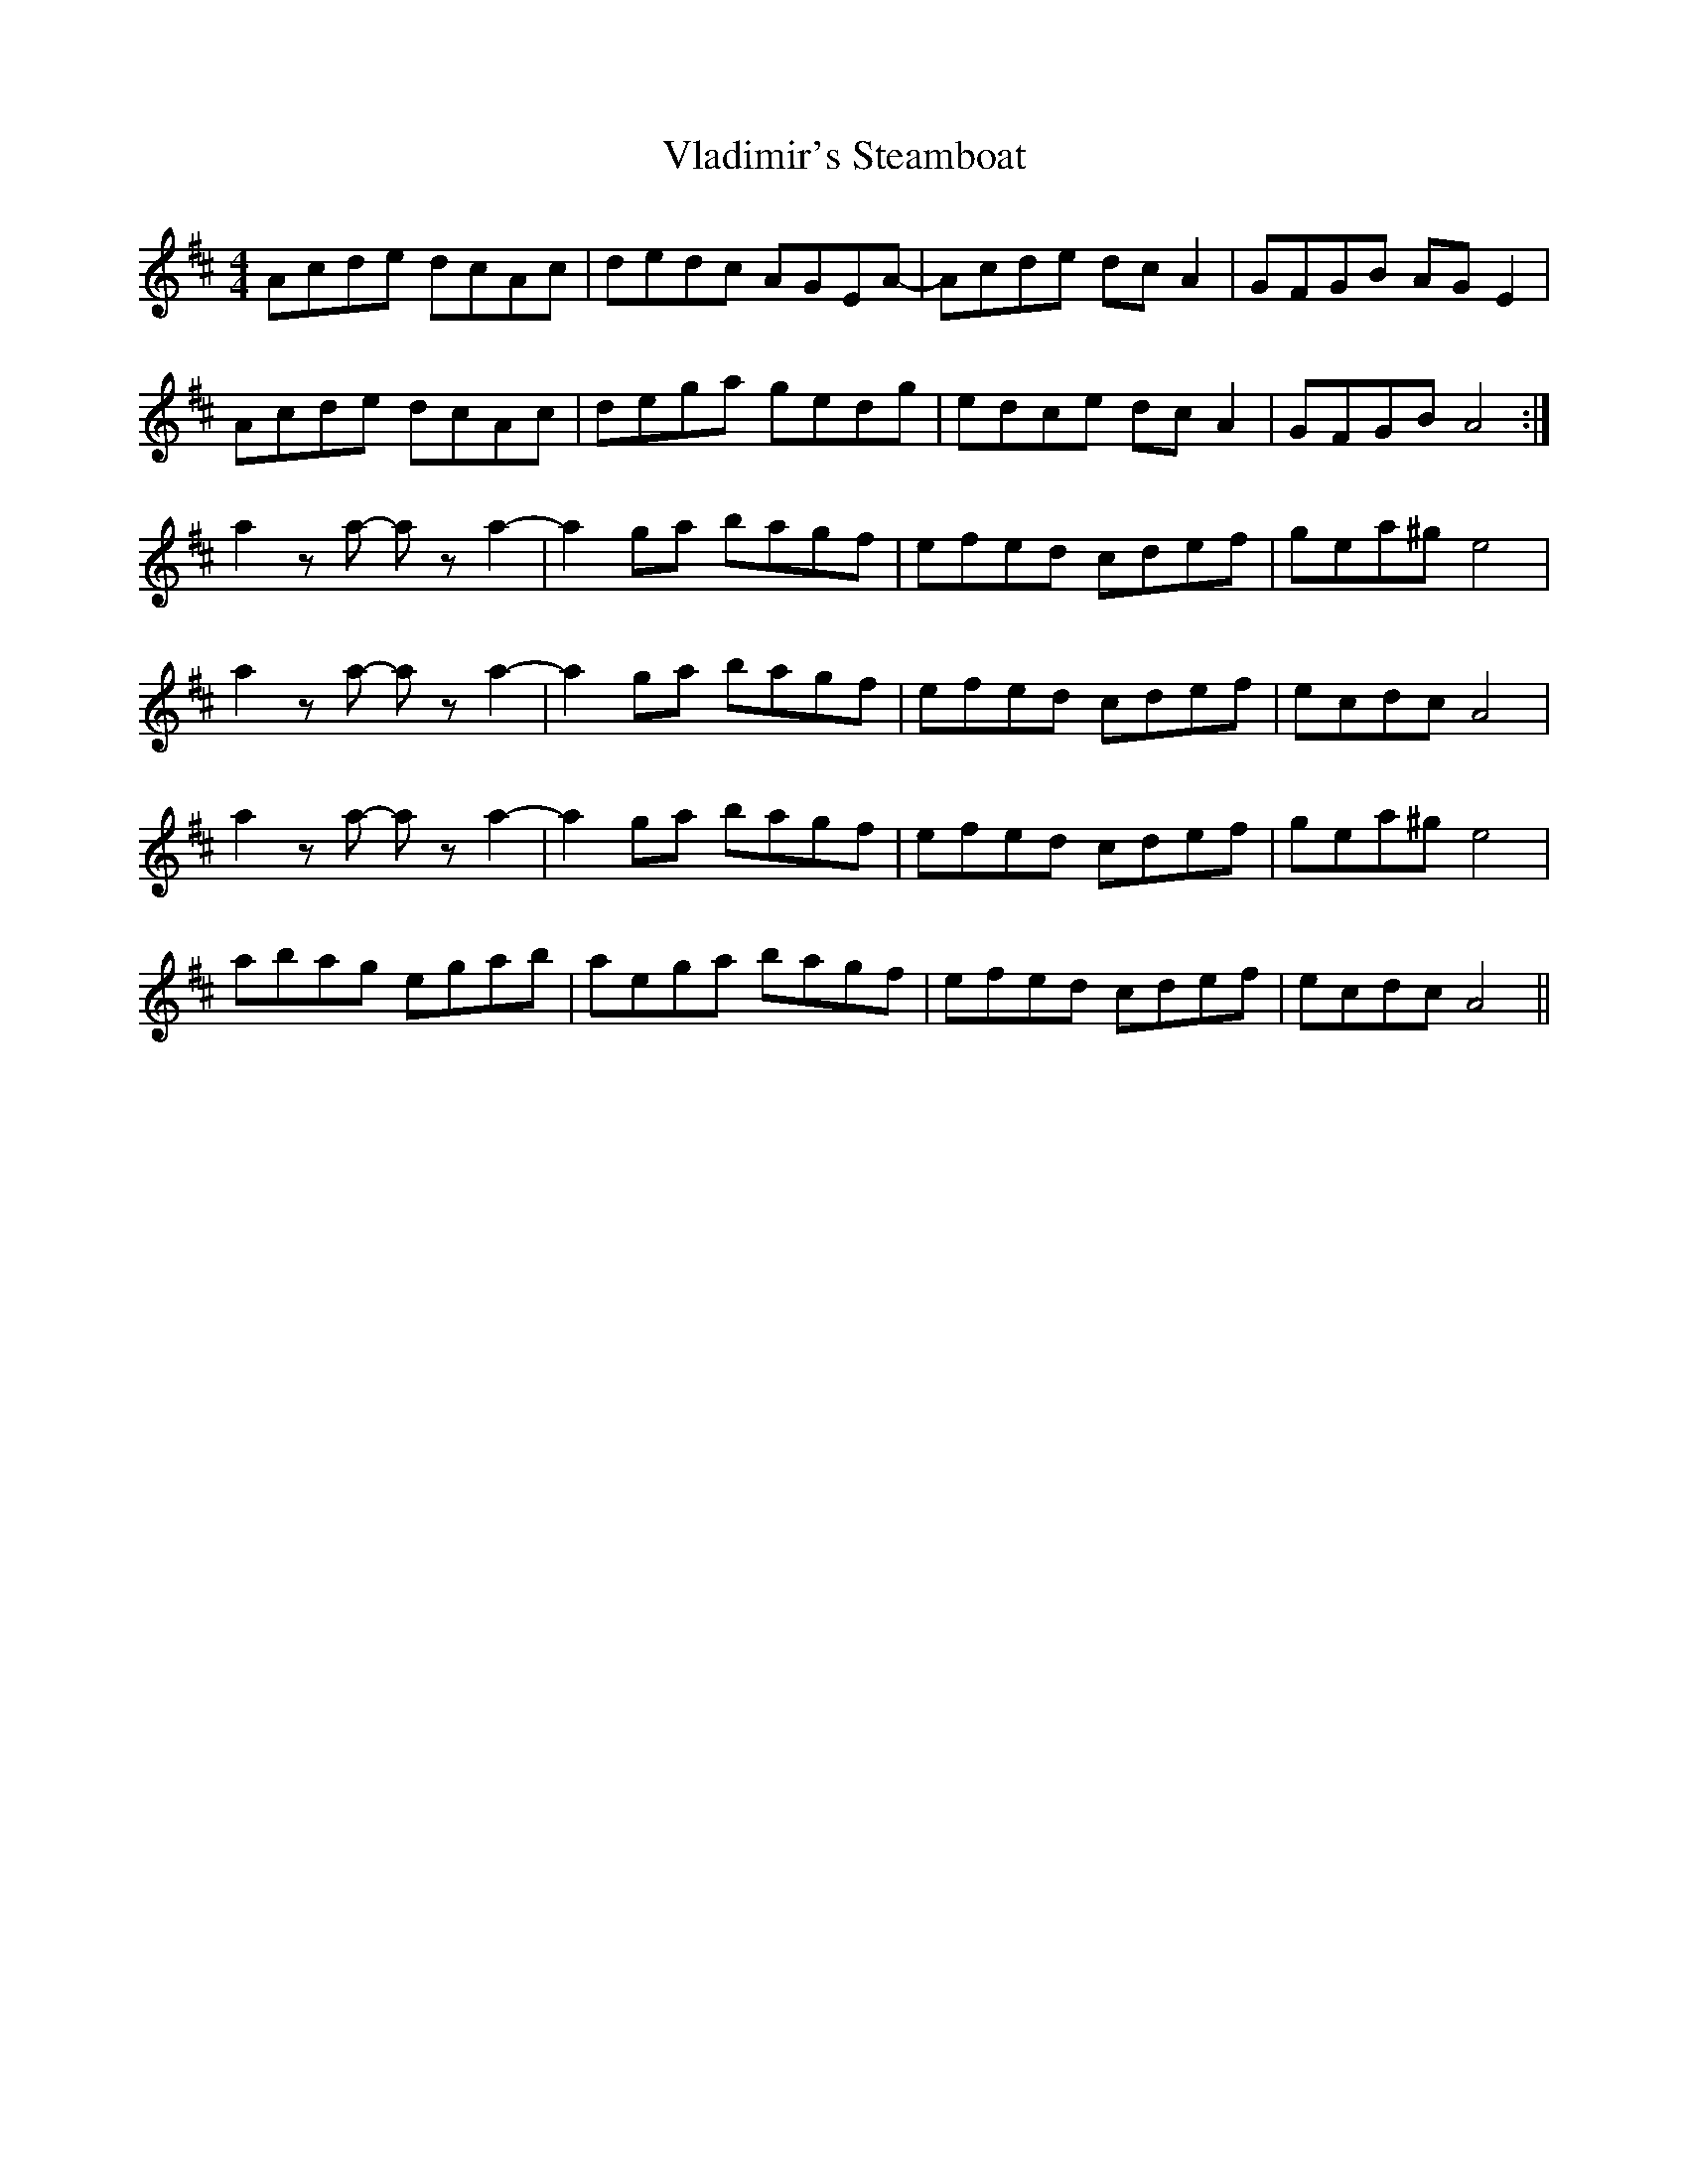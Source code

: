 X: 41876
T: Vladimir's Steamboat
R: reel
M: 4/4
K: Amixolydian
Acde dcAc|dedc AGEA-|Acde dc A2|GFGB AGE2|
Acde dcAc|dega gedg|edce dcA2|GFGB A4:|
a2za -aza2-|a2ga bagf|efed cdef|gea^g e4|
a2za -aza2-|a2ga bagf|efed cdef|ecdc A4|
a2za -aza2-|a2ga bagf|efed cdef|gea^g e4|
abag egab|aega bagf|efed cdef|ecdc A4||

